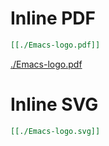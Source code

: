 #+STARTUP: inlineimages

* Inline PDF

#+BEGIN_SRC org
[[./Emacs-logo.pdf]]
#+END_SRC

[[./Emacs-logo.pdf]]

* Inline SVG

#+BEGIN_SRC org
[[./Emacs-logo.svg]]
#+END_SRC

[[./Emacs-logo.svg]]
